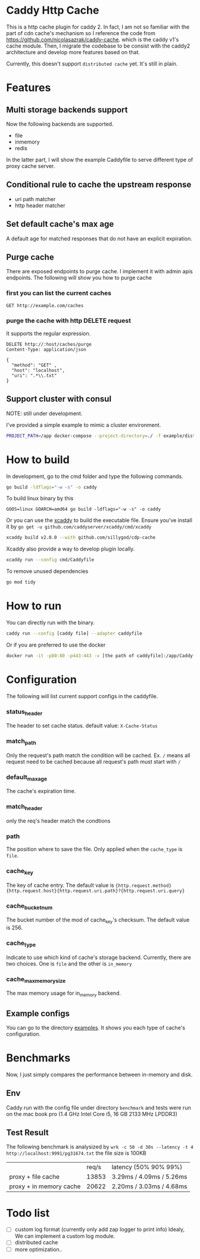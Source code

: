#+HTML: <a href="https://github.com/sillygod/cdp-cache/actions?query=workflow%3ACI"><img src="https://github.com/sillygod/cdp-cache/workflows/CI/badge.svg?branch=master" /></a>
#+HTML: </div>

#+HTML: <a href="https://www.codacy.com/manual/sillygod/cdp-cache?utm_source=github.com&amp;utm_medium=referral&amp;utm_content=sillygod/cdp-cache&amp;utm_campaign=Badge_Grade"><img src="https://app.codacy.com/project/badge/Grade/43d801ba437a42419e479492eca72ee2" /></a>
#+HTML: </div>


#+HTML: <a href="https://goreportcard.com/report/github.com/sillygod/cdp-cache"><img src="https://goreportcard.com/badge/github.com/sillygod/cdp-cache" /></a>
#+HTML: </div>


* Caddy Http Cache

  This is a http cache plugin for caddy 2. In fact, I am not so familiar with the part of cdn cache's mechanism so I reference the code from https://github.com/nicolasazrak/caddy-cache. which is the caddy v1's cache module. Then, I migrate the codebase to be consist with the caddy2 architecture and develop more features based on that.

  Currently, this doesn't support =distributed cache= yet. It's still in plain.

* Features
 
** Multi storage backends support
   Now the following backends are supported.
   
   - file
   - inmemory
   - redis
   
   In the latter part, I will show the example Caddyfile to serve different type of proxy cache server.
   
** Conditional rule to cache the upstream response
   - uri path matcher
   - http header matcher

** Set default cache's max age
   A default age for matched responses that do not have an explicit expiration.
** Purge cache 
   There are exposed endpoints to purge cache. I implement it with admin apis endpoints. The following will show you how to purge cache
   
*** first you can list the current caches
    
    #+begin_src restclient
      GET http://example.com/caches
    #+end_src

*** purge the cache with http DELETE request
    It supports the regular expression.
    
    #+begin_src restclient
      DELETE http://:host/caches/purge
      Content-Type: application/json

      {
        "method": "GET" ,
        "host": "localhost",
        "uri": ".*\\.txt"
      }
    #+end_src
** Support cluster with consul
   
   NOTE: still under development.
   
   I've provided a simple example to mimic a cluster environment.
   
   #+begin_src sh
     PROJECT_PATH=/app docker-compose --project-directory=./ -f example/distributed_cache/docker-compose.yaml up
   #+end_src
   
* How to build

  In development, go to the cmd folder and type the following commands.

  #+begin_src sh
    go build -ldflags="-w -s" -o caddy
  #+end_src
  
  To build linux binary by this
  #+begin_src 
  GOOS=linux GOARCH=amd64 go build -ldflags="-w -s" -o caddy
  #+end_src
  
  Or you can use the [[https://github.com/caddyserver/xcaddy][xcaddy]] to build the executable file.
  Ensure you've install it by =go get -u github.com/caddyserver/xcaddy/cmd/xcaddy=
  #+begin_src sh
    xcaddy build v2.0.0 --with github.com/sillygod/cdp-cache 
  #+end_src
  
  Xcaddy also provide a way to develop plugin locally.
  #+begin_src sh
    xcaddy run --config cmd/Caddyfile
  #+end_src
  
  To remove unused dependencies
  #+begin_src sh
    go mod tidy
  #+end_src

* How to run

  You can directly run with the binary.
  #+begin_src sh
    caddy run --config [caddy file] --adapter caddyfile
  #+end_src
  
  Or if you are preferred to use the docker 
  #+begin_src sh
    docker run -it -p80:80 -p443:443 -v [the path of caddyfile]:/app/Caddyfile docker.pkg.github.com/sillygod/cdp-cache/caddy:latest
  #+end_src

* Configuration
  
  The following will list current support configs in the caddyfile.

*** status_header
    The header to set cache status. default value: =X-Cache-Status=

*** match_path
    Only the request's path match the condition will be cached. Ex. =/= means all request need to be cached because all request's path must start with =/=

*** default_max_age
    The cache's expiration time.

*** match_header
    only the req's header match the condtions 

*** path
    The position where to save the file. Only applied when the =cache_type= is =file=.

*** cache_key
    The key of cache entry. The default value is ={http.request.method} {http.request.host}{http.request.uri.path}?{http.request.uri.query}=

*** cache_bucket_num
    The bucket number of the mod of cache_key's checksum. The default value is 256.

*** cache_type
    Indicate to use which kind of cache's storage backend. Currently, there are two choices. One is =file= and the other is =in_memory=
   
*** cache_max_memory_size

    The max memory usage for in_memory backend.
   
** Example configs
   You can go to the directory [[file:example/redis_cache/][examples]]. It shows you each type of cache's configuration.

* Benchmarks
  
  Now, I just simply compares the performance between in-memory and disk.
  
** Env
   Caddy run with the config file under directory =benchmark= and tests were run on the mac book pro (1.4 GHz Intel Core i5, 16 GB 2133 MHz LPDDR3)

** Test Result

   The following benchmark is analysized by =wrk -c 50 -d 30s --latency -t 4 http://localhost:9991/pg31674.txt=
   the file size is 100KB
  
   |                         | req/s | latency (50% 90% 99%)     |
   | proxy + file cache      | 13853 | 3.29ms /  4.09ms / 5.26ms |
   | proxy + in memory cache | 20622 | 2.20ms /  3.03ms / 4.68ms |

* Todo list
  
  - [ ] custom log format (currently only add zap logger to print info)
    Idealy, We can implement a custom log module.
  - [ ] distributed cache
  - [ ] more optimization..
